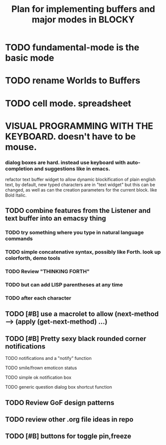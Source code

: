 #+TITLE: Plan for implementing buffers and major modes in BLOCKY
* TODO fundamental-mode is the basic mode
* TODO rename Worlds to Buffers
* TODO cell mode. spreadsheet
* VISUAL PROGRAMMING WITH THE KEYBOARD. doesn't have to be mouse. 
*** dialog boxes are hard. instead use keyboard with auto-completion and suggestions like in emacs.
refactor text buffer widget to allow dynamic blockification of plain
english text, by default, new typed characters are in "text widget"
but this can be changed, as well as can the creation parameters for
the current block. like Bold Italic.
** TODO combine features from the Listener and text buffer into an emacsy thing
*** TODO try something where you type in natural language commands
*** TODO simple concatenative syntax, possibly like Forth. look up colorforth, demo tools
*** TODO Review "THINKING FORTH"
*** TODO but can add LISP parentheses at any time
*** TODO after each character
** TODO [#B] use a macrolet to allow (next-method -->  (apply (get-next-method) ...)
** TODO [#B] Pretty sexy black rounded corner notifications
**** TODO notifications and a "notify" function 
**** TODO smile/frown emoticon status
**** TODO simple ok notification box
**** TODO generic question dialog box shortcut function
** TODO Review GoF design patterns
** TODO review other .org file ideas in repo
** TODO [#B] buttons for toggle pin,freeze

